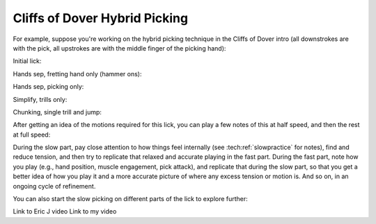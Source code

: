 Cliffs of Dover Hybrid Picking
==============================

For example, suppose you're working on the hybrid picking technique in the Cliffs of Dover intro (all downstrokes are with the pick, all upstrokes are with the middle finger of the picking hand):

Initial lick:

.. vextab::

   options scale=0.85 tab-stems=true
   tabstave notation=false time=12/8
   notes :16 12d/2 8u/1 12d/3 8u/1 12d/4 8u/1 10d/4 8u/1 10d/3 8u/1 10d/2 8u/1

Hands sep, fretting hand only (hammer ons):

.. vextab::

   options scale=0.85 tab-stems=true
   tabstave notation=false time=12/8
   notes :8 12/2 12/3 12/4 10/4 10/3 10/2

Hands sep, picking only:

.. vextab::

   options scale=0.85 tab-stems=true
   tabstave notation=false time=12/8
   notes :8 12d/2 12d/3 12d/4 10d/4 10d/3 10d/2

Simplify, trills only:

.. vextab::

   options scale=0.85 tab-stems=true
   tabstave notation=false time=2/4
   notes :16 12d/2 8u/1 12d/2 8u/1 :q 12d/3 =:: :16 12d/3 8u/1 12d/3 8u/1 :q 12d/3 =|=

.. todo:: continue here

Chunking, single trill and jump:

.. vextab::

   options scale=0.85 tab-stems=true
   tabstave notation=false
   notes :16 12d/2 8u/1 :8 12d/3 =:: :16 12d/3 8u/1 :8 12d/4 =:: :16 12d/4 8u/1 :8 10d/4

After getting an idea of the motions required for this lick, you can play a few notes of this at half speed, and then the rest at full speed:

.. vextab::

   options scale=0.85 tab-stems=true
   tabstave notation=false
   notes :8 12d/2 8u/1 12d/3 8u/1 :16 12d/4 8u/1 10d/4 8u/1 10d/3 8u/1 10d/2 8u/1

During the slow part, pay close attention to how things feel internally (see :tech:ref:`slowpractice` for notes), find and reduce tension, and then try to replicate that relaxed and accurate playing in the fast part.  During the fast part, note how you play (e.g., hand position, muscle engagement, pick attack), and replicate that during the slow part, so that you get a better idea of how you play it and a more accurate picture of where any excess tension or motion is.  And so on, in an ongoing cycle of refinement.

You can also start the slow picking on different parts of the lick to explore further:

.. vextab::

   options scale=0.85 tab-stems=true
   tabstave notation=false
   notes :8 12d/3 8u/1 12d/4 8u/1 :16 10d/4 8u/1 10d/3 8u/1 10d/2 8u/1 12d/2 8u/1


Link to Eric J video
Link to my video

